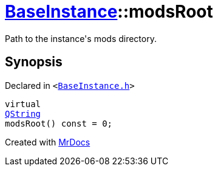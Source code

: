 [#BaseInstance-modsRoot]
= xref:BaseInstance.adoc[BaseInstance]::modsRoot
:relfileprefix: ../
:mrdocs:


Path to the instance&apos;s mods directory&period;



== Synopsis

Declared in `&lt;https://github.com/PrismLauncher/PrismLauncher/blob/develop/launcher/BaseInstance.h#L124[BaseInstance&period;h]&gt;`

[source,cpp,subs="verbatim,replacements,macros,-callouts"]
----
virtual
xref:QString.adoc[QString]
modsRoot() const = 0;
----



[.small]#Created with https://www.mrdocs.com[MrDocs]#
